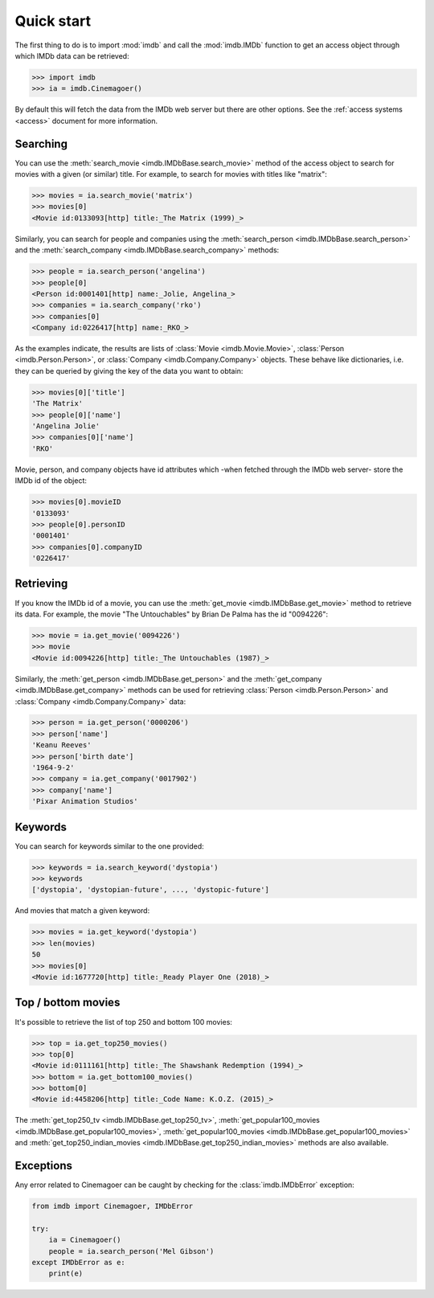 Quick start
===========

The first thing to do is to import :mod:`imdb` and call the :mod:`imdb.IMDb`
function to get an access object through which IMDb data can be retrieved:

.. code-block:: python

   >>> import imdb
   >>> ia = imdb.Cinemagoer()

By default this will fetch the data from the IMDb web server but there are
other options. See the :ref:`access systems <access>` document
for more information.

Searching
---------

You can use the :meth:`search_movie <imdb.IMDbBase.search_movie>` method
of the access object to search for movies with a given (or similar) title.
For example, to search for movies with titles like "matrix":

.. code-block:: python

   >>> movies = ia.search_movie('matrix')
   >>> movies[0]
   <Movie id:0133093[http] title:_The Matrix (1999)_>

Similarly, you can search for people and companies using
the :meth:`search_person <imdb.IMDbBase.search_person>` and
the :meth:`search_company <imdb.IMDbBase.search_company>` methods:

.. code-block:: python

   >>> people = ia.search_person('angelina')
   >>> people[0]
   <Person id:0001401[http] name:_Jolie, Angelina_>
   >>> companies = ia.search_company('rko')
   >>> companies[0]
   <Company id:0226417[http] name:_RKO_>

As the examples indicate, the results are lists of
:class:`Movie <imdb.Movie.Movie>`, :class:`Person <imdb.Person.Person>`, or
:class:`Company <imdb.Company.Company>` objects. These behave like
dictionaries, i.e. they can be queried by giving the key of the data
you want to obtain:

.. code-block:: python

   >>> movies[0]['title']
   'The Matrix'
   >>> people[0]['name']
   'Angelina Jolie'
   >>> companies[0]['name']
   'RKO'

Movie, person, and company objects have id attributes which
-when fetched through the IMDb web server- store the IMDb id
of the object:

.. code-block:: python

   >>> movies[0].movieID
   '0133093'
   >>> people[0].personID
   '0001401'
   >>> companies[0].companyID
   '0226417'



Retrieving
----------

If you know the IMDb id of a movie, you can use
the :meth:`get_movie <imdb.IMDbBase.get_movie>` method to retrieve its data.
For example, the movie "The Untouchables" by Brian De Palma has the id
"0094226":

.. code-block:: python

   >>> movie = ia.get_movie('0094226')
   >>> movie
   <Movie id:0094226[http] title:_The Untouchables (1987)_>

Similarly, the :meth:`get_person <imdb.IMDbBase.get_person>` and
the :meth:`get_company <imdb.IMDbBase.get_company>` methods can be used
for retrieving :class:`Person <imdb.Person.Person>` and
:class:`Company <imdb.Company.Company>` data:

.. code-block:: python

   >>> person = ia.get_person('0000206')
   >>> person['name']
   'Keanu Reeves'
   >>> person['birth date']
   '1964-9-2'
   >>> company = ia.get_company('0017902')
   >>> company['name']
   'Pixar Animation Studios'


Keywords
--------

You can search for keywords similar to the one provided:

.. code-block:: python

   >>> keywords = ia.search_keyword('dystopia')
   >>> keywords
   ['dystopia', 'dystopian-future', ..., 'dystopic-future']

And movies that match a given keyword:

.. code-block:: python

   >>> movies = ia.get_keyword('dystopia')
   >>> len(movies)
   50
   >>> movies[0]
   <Movie id:1677720[http] title:_Ready Player One (2018)_>


Top / bottom movies
-------------------

It's possible to retrieve the list of top 250 and bottom 100 movies:

.. code-block:: python

   >>> top = ia.get_top250_movies()
   >>> top[0]
   <Movie id:0111161[http] title:_The Shawshank Redemption (1994)_>
   >>> bottom = ia.get_bottom100_movies()
   >>> bottom[0]
   <Movie id:4458206[http] title:_Code Name: K.O.Z. (2015)_>

The :meth:`get_top250_tv <imdb.IMDbBase.get_top250_tv>`, :meth:`get_popular100_movies <imdb.IMDbBase.get_popular100_movies>`, :meth:`get_popular100_movies <imdb.IMDbBase.get_popular100_movies>` and :meth:`get_top250_indian_movies <imdb.IMDbBase.get_top250_indian_movies>` methods are also available.


Exceptions
----------

Any error related to Cinemagoer can be caught by checking for
the :class:`imdb.IMDbError` exception:

.. code-block:: python

   from imdb import Cinemagoer, IMDbError

   try:
       ia = Cinemagoer()
       people = ia.search_person('Mel Gibson')
   except IMDbError as e:
       print(e)
